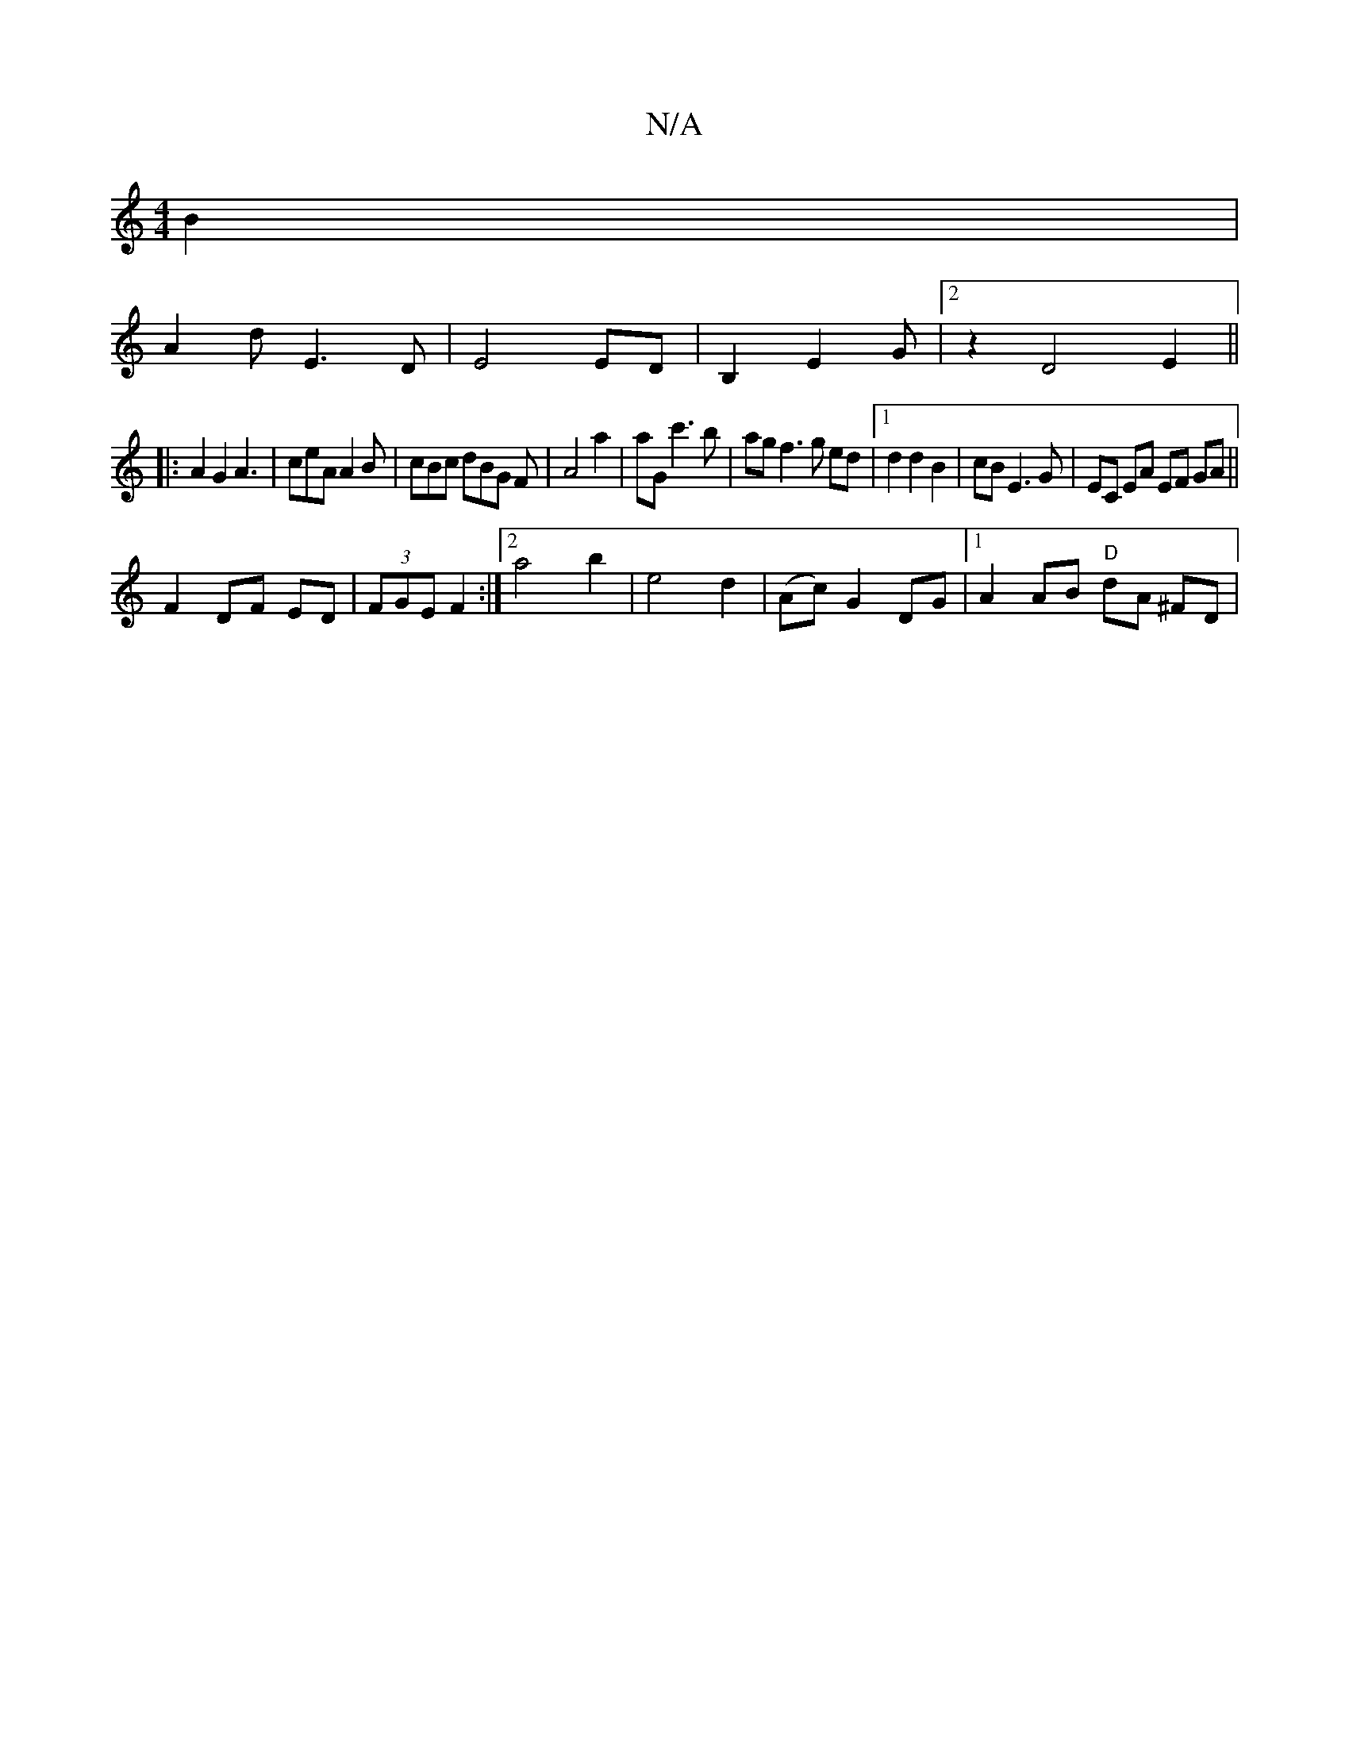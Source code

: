 X:1
T:N/A
M:4/4
R:N/A
K:Cmajor
2B2|
A2d 2 E3D|E4 ED|B,2-E2G |2 z2 D4 E2 ||
|:A2G2 A3|ceA A2B|cBc dBG F|A4 a2|aG c'3b|ag f3g ed|1 d2 d2 B2|cB E3 G | EC EA EF GA||
F2 DF ED|(3FGE F2 :|2 a4 b2 |e4 d2|(Ac) G2 DG |1 A2 AB "D"dA ^FD|"Am"